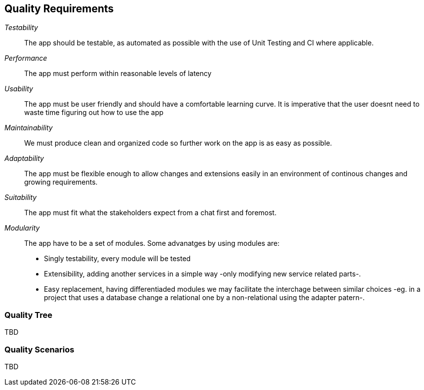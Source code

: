[[section-quality-scenarios]]
== Quality Requirements


[role="arc42help"]
****

_Testability_::
The app should be testable, as automated as possible with the use of Unit Testing and CI where applicable.

_Performance_::
The app must perform within reasonable levels of latency

_Usability_::
The app must be user friendly and should have a comfortable learning curve. It is imperative that the user doesnt need to waste time figuring out how to use the app

_Maintainability_::
We must produce clean and organized code so further work on the app is as easy as possible.

_Adaptability_::
The app must be flexible enough to allow changes and extensions easily in an environment of continous changes and growing requirements.

_Suitability_::
The app must fit what the stakeholders expect from a chat first and foremost.

_Modularity_::
The app have to be a set of modules. Some advanatges by using modules are:
* Singly testability, every module will be tested 
* Extensibility, adding another services in a simple way -only modifying new service related parts-.
* Easy replacement, having differentiaded modules we may facilitate the interchage between similar choices 
-eg. in a project that uses a database change a relational one by a non-relational using the adapter patern-. 

****

=== Quality Tree

[role="arc42help"]
****
TBD
****

=== Quality Scenarios

[role="arc42help"]
****
TBD
****
